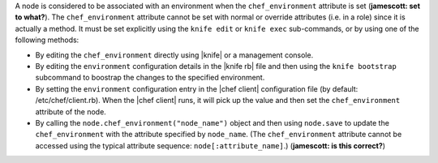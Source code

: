 .. The contents of this file are included in multiple topics.
.. This file should not be changed in a way that hinders its ability to appear in multiple documentation sets.

A node is considered to be associated with an environment when the ``chef_environment`` attribute is set (**jamescott: set to what?**). The ``chef_environment`` attribute cannot be set with normal or override attributes (i.e. in a role) since it is actually a method. It must be set explicitly using the ``knife edit`` or ``knife exec`` sub-commands, or by using one of the following methods:

* By editing the ``chef_environment`` directly using |knife| or a management console.
* By editing the ``environment`` configuration details in the |knife rb| file and then using the ``knife bootstrap`` subcommand to boostrap the changes to the specified environment.
* By setting the ``environment`` configuration entry in the |chef client| configuration file (by default: /etc/chef/client.rb). When the |chef client| runs, it will pick up the value and then set the ``chef_environment`` attribute of the node.
* By calling the ``node.chef_environment("node_name")`` object and then using ``node.save`` to update the ``chef_environment`` with the attribute specified by ``node_name``. (The ``chef_environment`` attribute cannot be accessed using the typical attribute sequence: ``node[:attribute_name]``.) (**jamescott: is this correct?**)


